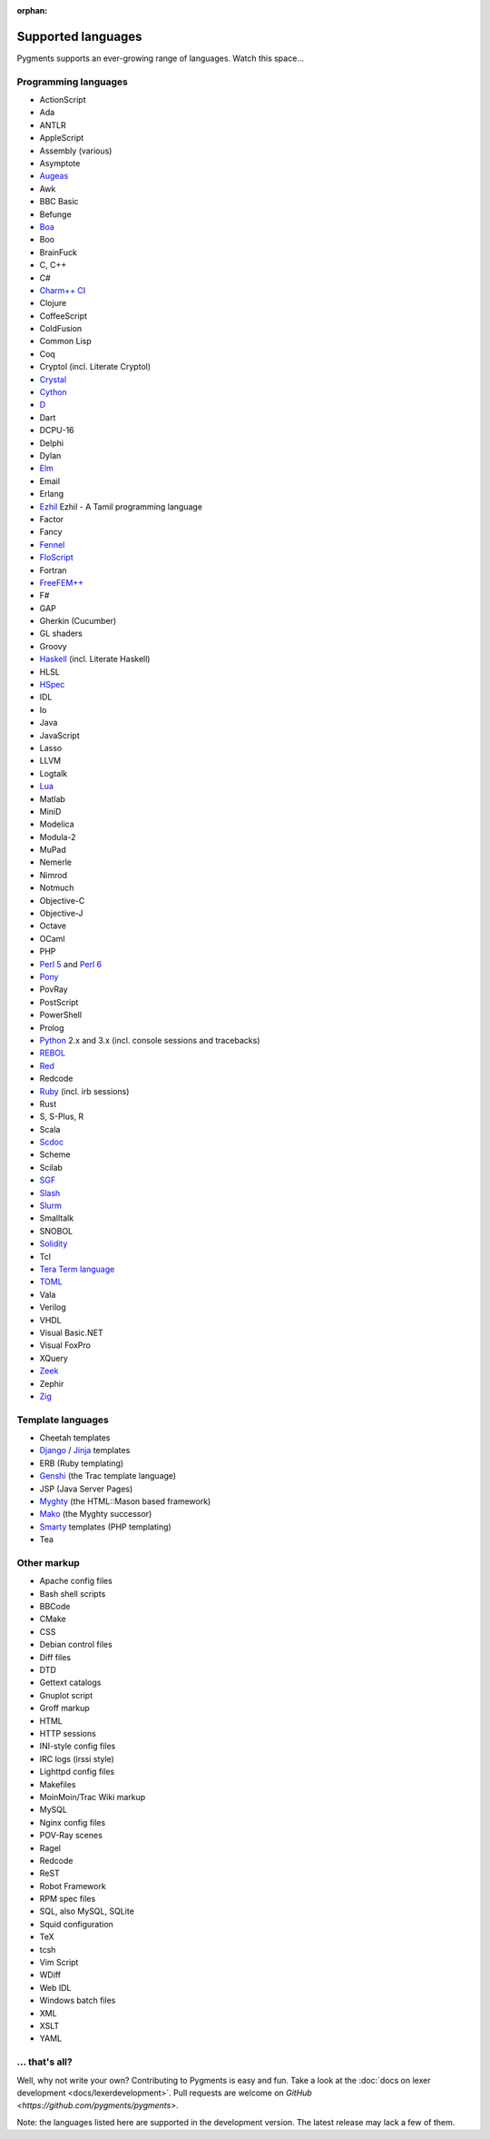 :orphan:

Supported languages
===================

Pygments supports an ever-growing range of languages. Watch this space...

Programming languages
---------------------

* ActionScript
* Ada
* ANTLR
* AppleScript
* Assembly (various)
* Asymptote
* `Augeas <http://augeas.net>`_
* Awk
* BBC Basic
* Befunge
* `Boa <http://boa.cs.iastate.edu/docs/index.php>`_
* Boo
* BrainFuck
* C, C++
* C#
* `Charm++ CI <http://charmplusplus.org/>`_
* Clojure
* CoffeeScript
* ColdFusion
* Common Lisp
* Coq
* Cryptol (incl. Literate Cryptol)
* `Crystal <http://crystal-lang.org>`_
* `Cython <http://cython.org>`_
* `D <http://dlang.org>`_
* Dart
* DCPU-16
* Delphi
* Dylan
* `Elm <http://elm-lang.org/>`_
* Email
* Erlang
* `Ezhil <http://ezhillang.org>`_ Ezhil - A Tamil programming language
* Factor
* Fancy
* `Fennel <https://fennel-lang.org/>`_
* `FloScript <http://ioflo.com/>`_
* Fortran
* `FreeFEM++ <https://freefem.org/>`_
* F#
* GAP
* Gherkin (Cucumber)
* GL shaders
* Groovy
* `Haskell <http://www.haskell.org>`_ (incl. Literate Haskell)
* HLSL
* `HSpec <http://hackage.haskell.org/package/hspec>`_
* IDL
* Io
* Java
* JavaScript
* Lasso
* LLVM
* Logtalk
* `Lua <http://www.lua.org>`_
* Matlab
* MiniD
* Modelica
* Modula-2
* MuPad
* Nemerle
* Nimrod
* Notmuch
* Objective-C
* Objective-J
* Octave
* OCaml
* PHP
* `Perl 5 <http://perl.org>`_ and `Perl 6 <https://perl6.org>`_
* `Pony <https://www.ponylang.io/>`_
* PovRay
* PostScript
* PowerShell
* Prolog
* `Python <http://www.python.org>`_ 2.x and 3.x (incl. console sessions and tracebacks)
* `REBOL <http://www.rebol.com>`_
* `Red <http://www.red-lang.org>`_
* Redcode
* `Ruby <http://www.ruby-lang.org>`_ (incl. irb sessions)
* Rust
* S, S-Plus, R
* Scala
* `Scdoc <https://git.sr.ht/~sircmpwn/scdoc>`_
* Scheme
* Scilab
* `SGF <https://www.red-bean.com/sgf/>`_
* `Slash <https://github.com/arturadib/Slash-A>`_
* `Slurm <https://slurm.schedmd.com/overview.html>`_
* Smalltalk
* SNOBOL
* `Solidity <https://solidity.readthedocs.io/>`_
* Tcl
* `Tera Term language <https://ttssh2.osdn.jp/>`_
* `TOML <https://github.com/toml-lang/toml>`_
* Vala
* Verilog
* VHDL
* Visual Basic.NET
* Visual FoxPro
* XQuery
* `Zeek <https://www.zeek.org>`_
* Zephir
* `Zig <https://ziglang.org/>`_

Template languages
------------------

* Cheetah templates
* `Django <http://www.djangoproject.com>`_ / `Jinja
  <http://jinja.pocoo.org/jinja>`_ templates
* ERB (Ruby templating)
* `Genshi <http://genshi.edgewall.org>`_ (the Trac template language)
* JSP (Java Server Pages)
* `Myghty <http://www.myghty.org>`_ (the HTML::Mason based framework)
* `Mako <http://www.makotemplates.org>`_ (the Myghty successor)
* `Smarty <http://www.smarty.net>`_ templates (PHP templating)
* Tea

Other markup
------------

* Apache config files
* Bash shell scripts
* BBCode
* CMake
* CSS
* Debian control files
* Diff files
* DTD
* Gettext catalogs
* Gnuplot script
* Groff markup
* HTML
* HTTP sessions
* INI-style config files
* IRC logs (irssi style)
* Lighttpd config files
* Makefiles
* MoinMoin/Trac Wiki markup
* MySQL
* Nginx config files
* POV-Ray scenes
* Ragel
* Redcode
* ReST
* Robot Framework
* RPM spec files
* SQL, also MySQL, SQLite
* Squid configuration
* TeX
* tcsh
* Vim Script
* WDiff
* Web IDL
* Windows batch files
* XML
* XSLT
* YAML

... that's all?
---------------

Well, why not write your own? Contributing to Pygments is easy and fun.  Take a
look at the :doc:`docs on lexer development <docs/lexerdevelopment>`.  Pull
requests are welcome on `GitHub <https://github.com/pygments/pygments>`.

Note: the languages listed here are supported in the development version. The
latest release may lack a few of them.
